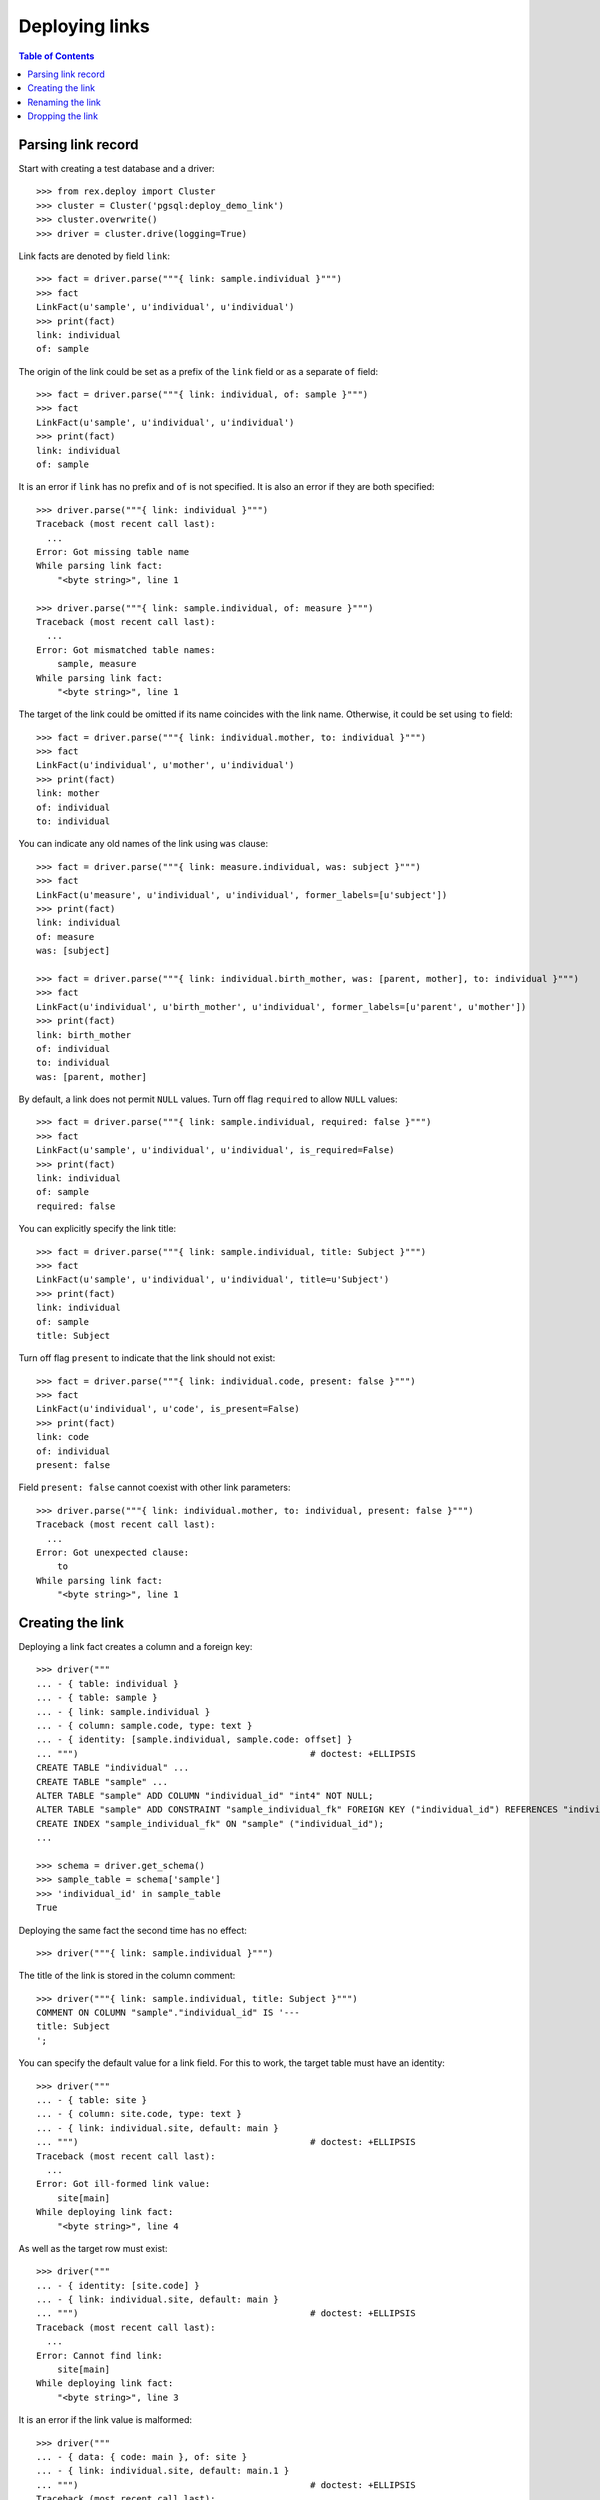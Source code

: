 *******************
  Deploying links
*******************

.. contents:: Table of Contents


Parsing link record
===================

Start with creating a test database and a driver::

    >>> from rex.deploy import Cluster
    >>> cluster = Cluster('pgsql:deploy_demo_link')
    >>> cluster.overwrite()
    >>> driver = cluster.drive(logging=True)

Link facts are denoted by field ``link``::

    >>> fact = driver.parse("""{ link: sample.individual }""")
    >>> fact
    LinkFact(u'sample', u'individual', u'individual')
    >>> print(fact)
    link: individual
    of: sample

The origin of the link could be set as a prefix of the ``link`` field
or as a separate ``of`` field::

    >>> fact = driver.parse("""{ link: individual, of: sample }""")
    >>> fact
    LinkFact(u'sample', u'individual', u'individual')
    >>> print(fact)
    link: individual
    of: sample

It is an error if ``link`` has no prefix and ``of`` is not specified.
It is also an error if they are both specified::

    >>> driver.parse("""{ link: individual }""")
    Traceback (most recent call last):
      ...
    Error: Got missing table name
    While parsing link fact:
        "<byte string>", line 1

    >>> driver.parse("""{ link: sample.individual, of: measure }""")
    Traceback (most recent call last):
      ...
    Error: Got mismatched table names:
        sample, measure
    While parsing link fact:
        "<byte string>", line 1

The target of the link could be omitted if its name coincides with
the link name.  Otherwise, it could be set using ``to`` field::

    >>> fact = driver.parse("""{ link: individual.mother, to: individual }""")
    >>> fact
    LinkFact(u'individual', u'mother', u'individual')
    >>> print(fact)
    link: mother
    of: individual
    to: individual

You can indicate any old names of the link using ``was`` clause::

    >>> fact = driver.parse("""{ link: measure.individual, was: subject }""")
    >>> fact
    LinkFact(u'measure', u'individual', u'individual', former_labels=[u'subject'])
    >>> print(fact)
    link: individual
    of: measure
    was: [subject]

    >>> fact = driver.parse("""{ link: individual.birth_mother, was: [parent, mother], to: individual }""")
    >>> fact
    LinkFact(u'individual', u'birth_mother', u'individual', former_labels=[u'parent', u'mother'])
    >>> print(fact)
    link: birth_mother
    of: individual
    to: individual
    was: [parent, mother]

By default, a link does not permit ``NULL`` values.  Turn off flag
``required`` to allow ``NULL`` values::

    >>> fact = driver.parse("""{ link: sample.individual, required: false }""")
    >>> fact
    LinkFact(u'sample', u'individual', u'individual', is_required=False)
    >>> print(fact)
    link: individual
    of: sample
    required: false

You can explicitly specify the link title::

    >>> fact = driver.parse("""{ link: sample.individual, title: Subject }""")
    >>> fact
    LinkFact(u'sample', u'individual', u'individual', title=u'Subject')
    >>> print(fact)
    link: individual
    of: sample
    title: Subject

Turn off flag ``present`` to indicate that the link should not exist::

    >>> fact = driver.parse("""{ link: individual.code, present: false }""")
    >>> fact
    LinkFact(u'individual', u'code', is_present=False)
    >>> print(fact)
    link: code
    of: individual
    present: false

Field ``present: false`` cannot coexist with other link parameters::

    >>> driver.parse("""{ link: individual.mother, to: individual, present: false }""")
    Traceback (most recent call last):
      ...
    Error: Got unexpected clause:
        to
    While parsing link fact:
        "<byte string>", line 1


Creating the link
=================

Deploying a link fact creates a column and a foreign key::

    >>> driver("""
    ... - { table: individual }
    ... - { table: sample }
    ... - { link: sample.individual }
    ... - { column: sample.code, type: text }
    ... - { identity: [sample.individual, sample.code: offset] }
    ... """)                                            # doctest: +ELLIPSIS
    CREATE TABLE "individual" ...
    CREATE TABLE "sample" ...
    ALTER TABLE "sample" ADD COLUMN "individual_id" "int4" NOT NULL;
    ALTER TABLE "sample" ADD CONSTRAINT "sample_individual_fk" FOREIGN KEY ("individual_id") REFERENCES "individual" ("id") ON DELETE SET DEFAULT;
    CREATE INDEX "sample_individual_fk" ON "sample" ("individual_id");
    ...

    >>> schema = driver.get_schema()
    >>> sample_table = schema['sample']
    >>> 'individual_id' in sample_table
    True

Deploying the same fact the second time has no effect::

    >>> driver("""{ link: sample.individual }""")

The title of the link is stored in the column comment::

    >>> driver("""{ link: sample.individual, title: Subject }""")
    COMMENT ON COLUMN "sample"."individual_id" IS '---
    title: Subject
    ';

You can specify the default value for a link field.  For this to work,
the target table must have an identity::

    >>> driver("""
    ... - { table: site }
    ... - { column: site.code, type: text }
    ... - { link: individual.site, default: main }
    ... """)                                            # doctest: +ELLIPSIS
    Traceback (most recent call last):
      ...
    Error: Got ill-formed link value:
        site[main]
    While deploying link fact:
        "<byte string>", line 4

As well as the target row must exist::

    >>> driver("""
    ... - { identity: [site.code] }
    ... - { link: individual.site, default: main }
    ... """)                                            # doctest: +ELLIPSIS
    Traceback (most recent call last):
      ...
    Error: Cannot find link:
        site[main]
    While deploying link fact:
        "<byte string>", line 3

It is an error if the link value is malformed::

    >>> driver("""
    ... - { data: { code: main }, of: site }
    ... - { link: individual.site, default: main.1 }
    ... """)                                            # doctest: +ELLIPSIS
    Traceback (most recent call last):
      ...
    Error: Got ill-formed link value:
        site[main.1]
    While deploying link fact:
        "<byte string>", line 3

If the target row exists, the default value can be set::

    >>> driver("""
    ... { link: individual.site, default: main }
    ... """)                                            # doctest: +ELLIPSIS
    ALTER TABLE "individual" ADD COLUMN "site_id" "int4" NOT NULL DEFAULT 1;
    ...
    COMMENT ON COLUMN "individual"."site_id" IS '---
    default: main
    ';

Unsetting the default value removes it::

    >>> driver("""{ link: individual.site }""")
    ALTER TABLE "individual" ALTER COLUMN "site_id" DROP DEFAULT;
    COMMENT ON COLUMN "individual"."site_id" IS NULL;

The driver cannot create the link if either the origin or the target
table does not exist::

    >>> driver("""{ link: measure.individual }""")
    Traceback (most recent call last):
      ...
    Error: Discovered missing table:
        measure
    While deploying link fact:
        "<byte string>", line 1

    >>> driver("""{ link: individual.family }""")
    Traceback (most recent call last):
      ...
    Error: Discovered missing table:
        family
    While deploying link fact:
        "<byte string>", line 1

If the link is self-referential, it must be optional::

    >>> driver("""{ link: individual.mother, to: individual }""")
    Traceback (most recent call last):
      ...
    Error: Detected self-referential mandatory link:
        mother
    While deploying link fact:
        "<byte string>", line 1

    >>> driver("""{ link: individual.mother, to: individual, required: false }""")
    ALTER TABLE "individual" ADD COLUMN "mother_id" "int4";
    ALTER TABLE "individual" ADD CONSTRAINT "individual_mother_fk" FOREIGN KEY ("mother_id") REFERENCES "individual" ("id") ON DELETE SET DEFAULT;
    CREATE INDEX "individual_mother_fk" ON "individual" ("mother_id");

    >>> driver("""{ link: individual.mother, to: individual }""")
    Traceback (most recent call last):
      ...
    Error: Detected self-referential mandatory link:
        mother
    While deploying link fact:
        "<byte string>", line 1

An error is raised if the target table has no ``id`` column::

    >>> driver.submit("""CREATE TABLE family (familyid int4 NOT NULL);""")
    CREATE TABLE family (familyid int4 NOT NULL);
    >>> driver.reset()
    >>> driver("""{ link: individual.family }""")
    Traceback (most recent call last):
      ...
    Error: Discovered table without surrogate key:
        family
    While deploying link fact:
        "<byte string>", line 1

If the link column exists, the driver verifies that is has a correct type and
``NOT NULL`` constraint and, if necessary, changes them::

    >>> driver("""{ link: sample.individual, title: Subject, required: false }""")
    ALTER TABLE "sample" DROP CONSTRAINT "sample_pk";
    DROP TRIGGER "sample_pk" ON "sample";
    DROP FUNCTION "sample_pk"();
    ALTER TABLE "sample" DROP CONSTRAINT "sample_individual_fk";
    ALTER TABLE "sample" ADD CONSTRAINT "sample_individual_fk" FOREIGN KEY ("individual_id") REFERENCES "individual" ("id") ON DELETE SET DEFAULT;
    ALTER TABLE "sample" ALTER COLUMN "individual_id" DROP NOT NULL;

Similarly, it may apply a ``UNIQUE`` constraint::

    >>> driver("""{ link: sample.individual, title: Subject, unique: true }""")
    ALTER TABLE "sample" ALTER COLUMN "individual_id" SET NOT NULL;
    DROP INDEX "sample_individual_fk";
    ALTER TABLE "sample" ADD CONSTRAINT "sample_individual_uk" UNIQUE ("individual_id");

    >>> driver("""{ link: sample.individual, title: Subject, unique: false }""")
    ALTER TABLE "sample" DROP CONSTRAINT "sample_individual_uk";
    CREATE INDEX "sample_individual_fk" ON "sample" ("individual_id");

You cannot create a link if there is a regular column with the same name::

    >>> driver("""
    ... - { table: identity }
    ... - { column: identity.individual, type: text }
    ... - { link: identity.individual }
    ... """)
    Traceback (most recent call last):
      ...
    Error: Discovered column with the same name:
        individual
    While deploying link fact:
        "<byte string>", line 4


Renaming the link
=================

To rename a link, specify the current name as ``was`` field and the new name as
``link`` field::

    >>> driver("""{ link: sample.subject, to: individual, was: individual }""")
    ALTER TABLE "sample" RENAME COLUMN "individual_id" TO "subject_id";
    ALTER TABLE "sample" RENAME CONSTRAINT "sample_individual_fk" TO "sample_subject_fk";
    ALTER INDEX "sample_individual_fk" RENAME TO "sample_subject_fk";
    COMMENT ON COLUMN "sample"."subject_id" IS NULL;

Applying the same fact second time will have no effect::

    >>> driver("""{ link: sample.subject, to: individual, was: individual }""")


Dropping the link
=================

We can use link facts to drop a ``FOREIGN KEY`` constraint and associated
column::

    >>> driver("""{ link: sample.subject, present: false }""")
    ALTER TABLE "sample" DROP COLUMN "subject_id";

    >>> schema = driver.get_schema()
    >>> sample_table = schema['sample']
    >>> 'individual_id' in sample_table
    False

Deploing the same fact again has no effect::

    >>> driver("""{ link: sample.subject, present: false }""")

Deleting a link from a table which does not exist is NOOP::

    >>> driver("""{ link: measure.subject, present: false }""")

You cannot delete a link if there is a regular column with the same name::

    >>> driver("""{ link: identity.individual, present: false }""")
    Traceback (most recent call last):
      ...
    Error: Discovered column with the same name:
        individual
    While deploying link fact:
        "<byte string>", line 1

Finally, we drop the test database::

    >>> driver.close()
    >>> cluster.drop()



